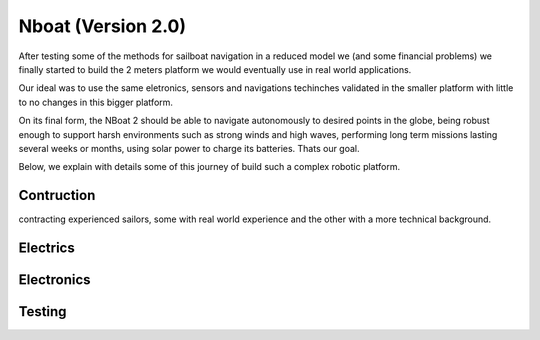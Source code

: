 
.. _nboat:

*******************
Nboat (Version 2.0)
*******************

After testing some of the methods for sailboat navigation in a reduced model we (and some financial problems) we finally started to build the 2 meters platform we would eventually use in real world applications.

Our ideal was to use the same eletronics, sensors and navigations techinches validated in the smaller platform with little to no changes in this bigger platform.

On its final form, the NBoat 2 should be able to navigate autonomously to desired points in the globe, being robust enough to support harsh environments such as strong winds and high waves, performing long term missions lasting several weeks or months, using solar power to charge its batteries. Thats our goal.

Below, we explain with details some of this journey of build such a complex robotic platform.


Contruction
===========

contracting experienced sailors, some with real world experience and the other with a more technical background.

Electrics
===========

Electronics
===========

Testing
===========

.. image:: ./images/wam.png
    :align: center


